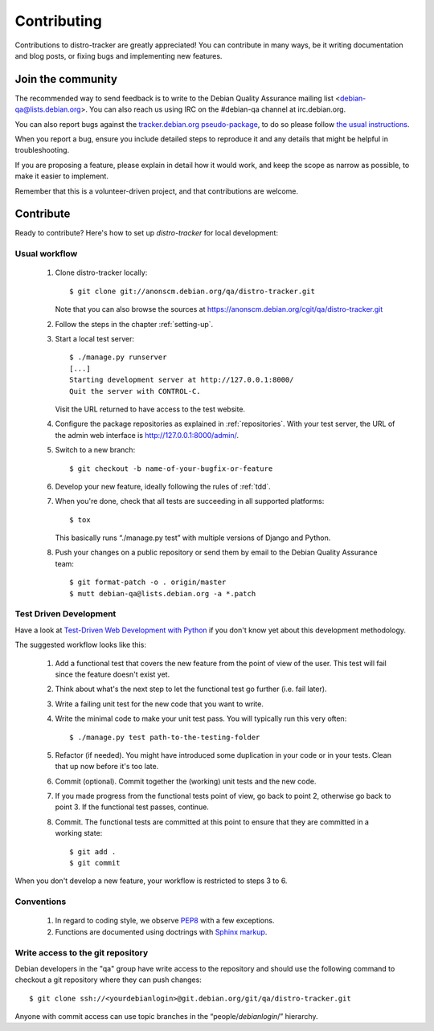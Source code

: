 ============
Contributing
============
Contributions to distro-tracker are greatly appreciated!
You can contribute in many ways, be it writing documentation and blog
posts, or fixing bugs and implementing new features.

Join the community
------------------
The recommended way to send feedback is to write to the Debian Quality
Assurance mailing list <debian-qa@lists.debian.org>. You can also reach us
using IRC on the #debian-qa channel at irc.debian.org.

You can also report bugs against the `tracker.debian.org pseudo-package
<https://bugs.debian.org/cgi-bin/pkgreport.cgi?pkg=tracker.debian.org>`_, to do so
please follow `the usual instructions
<https://www.debian.org/Bugs/Reporting>`_.

When you report a bug, ensure you include detailed steps to reproduce it
and any details that might be helpful in troubleshooting.

If you are proposing a feature, please explain in detail how it would work,
and keep the scope as narrow as possible, to make it easier to implement.

Remember that this is a volunteer-driven project, and that contributions are
welcome.

Contribute
----------

Ready to contribute? Here's how to set up `distro-tracker` for local
development:

Usual workflow
~~~~~~~~~~~~~~

  1. Clone distro-tracker locally::

       $ git clone git://anonscm.debian.org/qa/distro-tracker.git

     Note that you can also browse the sources at
     https://anonscm.debian.org/cgit/qa/distro-tracker.git

  2. Follow the steps in the chapter :ref:`setting-up`.

  3. Start a local test server::

       $ ./manage.py runserver
       [...]
       Starting development server at http://127.0.0.1:8000/
       Quit the server with CONTROL-C.

     Visit the URL returned to have access to the test website.

  4. Configure the package repositories as explained in
     :ref:`repositories`. With your test server, the URL of
     the admin web interface is http://127.0.0.1:8000/admin/.

  5. Switch to a new branch::

       $ git checkout -b name-of-your-bugfix-or-feature

  6. Develop your new feature, ideally following the rules of :ref:`tdd`.

  7. When you're done, check that all tests are succeeding in all
     supported platforms::

       $ tox

     This basically runs “./manage.py test” with multiple versions
     of Django and Python.

  8. Push your changes on a public repository or send them by
     email to the Debian Quality Assurance team::

       $ git format-patch -o . origin/master
       $ mutt debian-qa@lists.debian.org -a *.patch

.. _tdd:

Test Driven Development
~~~~~~~~~~~~~~~~~~~~~~~

Have a look at `Test-Driven Web Development with Python
<http://www.obeythetestinggoat.com/>`_ if you don't know yet about this
development methodology.

The suggested workflow looks like this:

  1. Add a functional test that covers the new feature from the point of
     view of the user. This test will fail since the feature doesn't exist
     yet.

  2. Think about what's the next step to let the functional test go
     further (i.e. fail later).

  3. Write a failing unit test for the new code that you want to write.

  4. Write the minimal code to make your unit test pass. You will
     typically run this very often::

        $ ./manage.py test path-to-the-testing-folder

  5. Refactor (if needed). You might have introduced some duplication in
     your code or in your tests. Clean that up now before it's too late.

  6. Commit (optional). Commit together the (working) unit tests and the
     new code.

  7. If you made progress from the functional tests point of view, go back
     to point 2, otherwise go back to point 3. If the functional test
     passes, continue.

  8. Commit. The functional tests are committed at this point to ensure
     that they are committed in a working state::

        $ git add .
        $ git commit

When you don't develop a new feature, your workflow is restricted to steps
3 to 6.

Conventions
~~~~~~~~~~~

  1. In regard to coding style, we observe `PEP8\
     <http://legacy.python.org/dev/peps/pep-0008/>`_ with a few exceptions.

  2. Functions are documented using doctrings with `Sphinx markup
     <http://sphinx-doc.org/contents.html>`_.

Write access to the git repository
~~~~~~~~~~~~~~~~~~~~~~~~~~~~~~~~~~

Debian developers in the "qa" group have write access to the
repository and should use the following command to checkout
a git repository where they can push changes::

   $ git clone ssh://<yourdebianlogin>@git.debian.org/git/qa/distro-tracker.git

Anyone with commit access can use topic branches in the
“people/`debianlogin`/” hierarchy.

